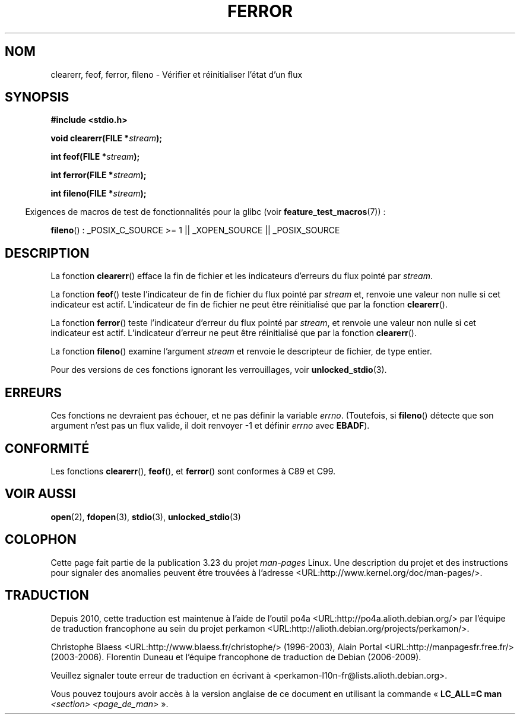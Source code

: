 .\" Copyright (c) 1990, 1991 The Regents of the University of California.
.\" All rights reserved.
.\"
.\" This code is derived from software contributed to Berkeley by
.\" Chris Torek and the American National Standards Committee X3,
.\" on Information Processing Systems.
.\"
.\" Redistribution and use in source and binary forms, with or without
.\" modification, are permitted provided that the following conditions
.\" are met:
.\" 1. Redistributions of source code must retain the above copyright
.\"    notice, this list of conditions and the following disclaimer.
.\" 2. Redistributions in binary form must reproduce the above copyright
.\"    notice, this list of conditions and the following disclaimer in the
.\"    documentation and/or other materials provided with the distribution.
.\" 3. All advertising materials mentioning features or use of this software
.\"    must display the following acknowledgement:
.\"	This product includes software developed by the University of
.\"	California, Berkeley and its contributors.
.\" 4. Neither the name of the University nor the names of its contributors
.\"    may be used to endorse or promote products derived from this software
.\"    without specific prior written permission.
.\"
.\" THIS SOFTWARE IS PROVIDED BY THE REGENTS AND CONTRIBUTORS ``AS IS'' AND
.\" ANY EXPRESS OR IMPLIED WARRANTIES, INCLUDING, BUT NOT LIMITED TO, THE
.\" IMPLIED WARRANTIES OF MERCHANTABILITY AND FITNESS FOR A PARTICULAR PURPOSE
.\" ARE DISCLAIMED.  IN NO EVENT SHALL THE REGENTS OR CONTRIBUTORS BE LIABLE
.\" FOR ANY DIRECT, INDIRECT, INCIDENTAL, SPECIAL, EXEMPLARY, OR CONSEQUENTIAL
.\" DAMAGES (INCLUDING, BUT NOT LIMITED TO, PROCUREMENT OF SUBSTITUTE GOODS
.\" OR SERVICES; LOSS OF USE, DATA, OR PROFITS; OR BUSINESS INTERRUPTION)
.\" HOWEVER CAUSED AND ON ANY THEORY OF LIABILITY, WHETHER IN CONTRACT, STRICT
.\" LIABILITY, OR TORT (INCLUDING NEGLIGENCE OR OTHERWISE) ARISING IN ANY WAY
.\" OUT OF THE USE OF THIS SOFTWARE, EVEN IF ADVISED OF THE POSSIBILITY OF
.\" SUCH DAMAGE.
.\"
.\"     @(#)ferror.3	6.8 (Berkeley) 6/29/91
.\"
.\"
.\" Converted for Linux, Mon Nov 29 14:24:40 1993, faith@cs.unc.edu
.\" Added remark on EBADF for fileno, aeb, 2001-03-22
.\"
.\"*******************************************************************
.\"
.\" This file was generated with po4a. Translate the source file.
.\"
.\"*******************************************************************
.TH FERROR 3 "29 août 2008" "" "Manuel du programmeur Linux"
.SH NOM
clearerr, feof, ferror, fileno \- Vérifier et réinitialiser l'état d'un flux
.SH SYNOPSIS
\fB#include <stdio.h>\fP
.sp
\fBvoid clearerr(FILE *\fP\fIstream\fP\fB);\fP

\fBint feof(FILE *\fP\fIstream\fP\fB);\fP

\fBint ferror(FILE *\fP\fIstream\fP\fB);\fP

\fBint fileno(FILE *\fP\fIstream\fP\fB);\fP
.sp
.in -4n
Exigences de macros de test de fonctionnalités pour la glibc (voir
\fBfeature_test_macros\fP(7))\ :
.in
.sp
\fBfileno\fP()\ : _POSIX_C_SOURCE\ >=\ 1 || _XOPEN_SOURCE || _POSIX_SOURCE
.SH DESCRIPTION
La fonction \fBclearerr\fP() efface la fin de fichier et les indicateurs
d'erreurs du flux pointé par \fIstream\fP.
.PP
La fonction \fBfeof\fP() teste l'indicateur de fin de fichier du flux pointé
par \fIstream\fP et, renvoie une valeur non nulle si cet indicateur est
actif. L'indicateur de fin de fichier ne peut être réinitialisé que par la
fonction \fBclearerr\fP().
.PP
La fonction \fBferror\fP() teste l'indicateur d'erreur du flux pointé par
\fIstream\fP, et renvoie une valeur non nulle si cet indicateur est
actif. L'indicateur d'erreur ne peut être réinitialisé que par la fonction
\fBclearerr\fP().
.PP
La fonction \fBfileno\fP() examine l'argument \fIstream\fP et renvoie le
descripteur de fichier, de type entier.
.PP
Pour des versions de ces fonctions ignorant les verrouillages, voir
\fBunlocked_stdio\fP(3).
.SH ERREURS
Ces fonctions ne devraient pas échouer, et ne pas définir la variable
\fIerrno\fP. (Toutefois, si \fBfileno\fP() détecte que son argument n'est pas un
flux valide, il doit renvoyer \-1 et définir \fIerrno\fP avec \fBEBADF\fP).
.SH CONFORMITÉ
Les fonctions \fBclearerr\fP(), \fBfeof\fP(), et \fBferror\fP() sont conformes à C89
et C99.
.SH "VOIR AUSSI"
\fBopen\fP(2), \fBfdopen\fP(3), \fBstdio\fP(3), \fBunlocked_stdio\fP(3)
.SH COLOPHON
Cette page fait partie de la publication 3.23 du projet \fIman\-pages\fP
Linux. Une description du projet et des instructions pour signaler des
anomalies peuvent être trouvées à l'adresse
<URL:http://www.kernel.org/doc/man\-pages/>.
.SH TRADUCTION
Depuis 2010, cette traduction est maintenue à l'aide de l'outil
po4a <URL:http://po4a.alioth.debian.org/> par l'équipe de
traduction francophone au sein du projet perkamon
<URL:http://alioth.debian.org/projects/perkamon/>.
.PP
Christophe Blaess <URL:http://www.blaess.fr/christophe/> (1996-2003),
Alain Portal <URL:http://manpagesfr.free.fr/> (2003-2006).
Florentin Duneau et l'équipe francophone de traduction de Debian\ (2006-2009).
.PP
Veuillez signaler toute erreur de traduction en écrivant à
<perkamon\-l10n\-fr@lists.alioth.debian.org>.
.PP
Vous pouvez toujours avoir accès à la version anglaise de ce document en
utilisant la commande
«\ \fBLC_ALL=C\ man\fR \fI<section>\fR\ \fI<page_de_man>\fR\ ».
